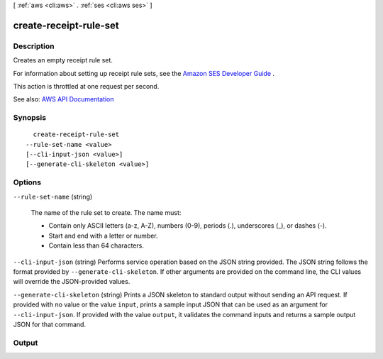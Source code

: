 [ :ref:`aws <cli:aws>` . :ref:`ses <cli:aws ses>` ]

.. _cli:aws ses create-receipt-rule-set:


***********************
create-receipt-rule-set
***********************



===========
Description
===========



Creates an empty receipt rule set.

 

For information about setting up receipt rule sets, see the `Amazon SES Developer Guide <http://docs.aws.amazon.com/ses/latest/DeveloperGuide/receiving-email-receipt-rule-set.html>`_ .

 

This action is throttled at one request per second.



See also: `AWS API Documentation <https://docs.aws.amazon.com/goto/WebAPI/email-2010-12-01/CreateReceiptRuleSet>`_


========
Synopsis
========

::

    create-receipt-rule-set
  --rule-set-name <value>
  [--cli-input-json <value>]
  [--generate-cli-skeleton <value>]




=======
Options
=======

``--rule-set-name`` (string)


  The name of the rule set to create. The name must:

   

   
  * Contain only ASCII letters (a-z, A-Z), numbers (0-9), periods (.), underscores (_), or dashes (-). 
   
  * Start and end with a letter or number. 
   
  * Contain less than 64 characters. 
   

  

``--cli-input-json`` (string)
Performs service operation based on the JSON string provided. The JSON string follows the format provided by ``--generate-cli-skeleton``. If other arguments are provided on the command line, the CLI values will override the JSON-provided values.

``--generate-cli-skeleton`` (string)
Prints a JSON skeleton to standard output without sending an API request. If provided with no value or the value ``input``, prints a sample input JSON that can be used as an argument for ``--cli-input-json``. If provided with the value ``output``, it validates the command inputs and returns a sample output JSON for that command.



======
Output
======

